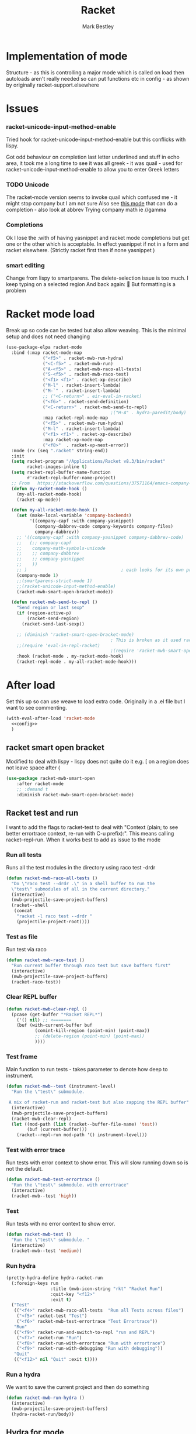 #+TITLE:Racket
#+AUTHOR: Mark Bestley
#+PROPERTY:header-args :cache yes :tangle yes :comments noweb
#+STARTUP: overview

* Implementation of mode
:PROPERTIES:
:ID:       org_mark_mini20.local:20210830T195229.448446
:END:
Structure - as this is controlling a major mode which is called on load then autoloads aren't really needed so can put functions etc in config - as shown by originally racket-support.elsewhere
* Issues
:PROPERTIES:
:ID:       org_mark_mini12.local:20201221T122900.930444
:END:
*** racket-unicode-input-method-enable
:PROPERTIES:
:ID:       org_mark_mini12.local:20201221T122900.928787
:END:
Tried hook for racket-unicode-input-method-enable but this conflicks with lispy.

Got odd behaviour on completion last letter underlined and stuff in echo area, it took me a long time to see it was all greek - it was quail - used for racket-unicode-input-method-enable to allow you to enter Greek letters
*** TODO Unicode
:PROPERTIES:
:ID:       org_mark_mini12.local:20201213T235255.178814
:END:
The racket-mode version seems to invoke quail which confused me - it might stop company but I am not sure
Also see [[https://github.com/david-christiansen/dr-racket-like-unicode/blob/master/dr-racket-like-unicode.el][this mode]] that can do a completion - also look at abbrev
Trying company math ie //gamma
*** Completions
:PROPERTIES:
:ID:       org_mark_mini12.local:20201221T122900.927064
:END:
Ok I lose the :with of having yasnippet and racket mode completions but get one or the other which is acceptable. In effect yasnippet if not in a form and racket elsewhere. (Strictly racket first then if none yasnippet )
*** smart editing
:PROPERTIES:
:ID:       org_mark_mini20.local:20210830T195229.445424
:END:
Change from lispy to smartparens. The delete-selection issue is too much. I keep typing on a selected region
And back again: 😤
But formatting is a problem

* Racket mode load
:PROPERTIES:
:ID:       org_mark_mini12.local:20201221T122900.924619
:END:
Break up so code can be tested but also allow weaving.
This is the minimal setup and does not need changing

#+NAME: org_mark_mini12.local_20201213T220930.519021
#+begin_src emacs-lisp
(use-package-elpa racket-mode
  :bind (:map racket-mode-map
			  ("<f5>" . racket-mwb-run-hydra)
			  ("<C-f5>" . racket-mwb-run)
			  ("A-<f5>" . racket-mwb-raco-all-tests)
			  ("S-<f5>" . racket-mwb-raco-test)
			  ("<f1> <f1>" . racket-xp-describe)
			  ("M-l" . racket-insert-lambda)
			  ("M-`" . racket-insert-lambda)
			  ;; ("<C-return>" . eir-eval-in-racket)
			  ("<f6>" . racket-send-definition)
			  ("<C-return>" . racket-mwb-send-to-repl)
										;("H-A" . hydra-paredit/body)
			  :map racket-repl-mode-map
			  ("<f5>" . racket-mwb-run-hydra)
			  ("M-l" . racket-insert-lambda)
	          ("<f1> <f1>" . racket-xp-describe)
			  :map racket-xp-mode-map
			  ("<f8>"  . racket-xp-next-error))
  :mode (rx (seq ".racket" string-end))
  :init
  (setq racket-program "/Applications/Racket v8.3/bin/racket"
        racket-images-inline t)
  (setq racket-repl-buffer-name-function
        #'racket-repl-buffer-name-project)
  ;; From   https://stackoverflow.com/questions/37571164/emacs-company-mode-completion-not-working
  (defun my-racket-mode-hook ()
    (my-all-racket-mode-hook)
    (racket-xp-mode))

  (defun my-all-racket-mode-hook ()
	(set (make-local-variable 'company-backends)
		 '((company-capf :with company-yasnippet)
		   (company-dabbrev-code company-keywords company-files)
		   company-dabbrev))
	;; '((company-capf :with company-yasnippet company-dabbrev-code)
	;;   (;; company-capf
	;;    company-math-symbols-unicode
	;;    ;; company-dabbrev
	;;    ;; company-yasnippet
	;;    ))
	;; )									; each looks for its own prefix
	(company-mode 1)
	;;(smartparens-strict-mode 1)
	;;(racket-unicode-input-method-enable)
	(racket-mwb-smart-open-bracket-mode))

  (defun racket-mwb-send-to-repl ()
	"Send region or last sexp"
	(if (region-active-p)
		(racket-send-region)
      (racket-send-last-sexp))

	;; (diminish 'racket-smart-open-bracket-mode)
                                        ; This is broken as it used racket internals - maybe racket itself
	;;(require 'eval-in-repl-racket)
                                        ;(require 'racket-mwb-smart-open)
	:hook (racket-mode . my-racket-mode-hook)
	(racket-repl-mode . my-all-racket-mode-hook)))
#+end_src
* After load
:PROPERTIES:
:ID:       org_mark_mini20.local:20210429T080050.292908
:END:
Set this up so can use weave to load extra code. Originally in a .el file but I want to see commenting.
#+NAME: org_mark_mini20.local_20210429T080050.281031
#+begin_src emacs-lisp
(with-eval-after-load 'racket-mode
  <<config>>
  )
#+end_src
** racket smart open bracket
:PROPERTIES:
:ID:       org_mark_mini12.local:20210104T233820.588011
:END:
Modified to deal with lispy - lispy does not quite do it e.g. [ on a region does not leave space after (
#+NAME: org_mark_mini12.local_20210104T233820.572671
#+begin_src emacs-lisp
(use-package racket-mwb-smart-open
    :after racket-mode
    ;; :demand t
    :diminish racket-mwb-smart-open-bracket-mode)
#+end_src

** Racket test and run
:PROPERTIES:
:ID:       org_mark_mini20.local:20210427T091817.214065
:END:
I want to add the flags to racket-test to deal with "Context (plain; to see better errortrace context, re-run with C-u prefix):". This means calling racket--repl-run.
When it works best to add as issue to the mode

*** Run all tests
:PROPERTIES:
:ID:       org_mark_mini20.local:20210429T083233.526375
:END:
Runs all the test modules in the directory  using raco test -drdr
#+NAME: org_mark_mini20.local_20210429T083233.512138
#+begin_src emacs-lisp :tangle no :noweb-ref config
(defun racket-mwb-raco-all-tests ()
  "Do \"raco test --drdr .\" in a shell buffer to run the
  \"test\" submodules of all in the current directory."
  (interactive)
  (mwb-projectile-save-project-buffers)
  (racket--shell
   (concat
	"racket -l raco test --drdr "
	(projectile-project-root))))
#+end_src

*** Test as file
:PROPERTIES:
:ID:       org_mark_mini20.local:20210429T083346.614112
:END:
Run test via raco
#+NAME: org_mark_mini20.local_20210429T083346.597384
#+begin_src emacs-lisp :tangle no :noweb-ref config
(defun racket-mwb-raco-test ()
  "Run current buffer through raco test but save buffers first"
  (interactive)
  (mwb-projectile-save-project-buffers)
  (racket-raco-test))
#+end_src
*** Clear REPL buffer
:PROPERTIES:
:ID:       org_mark_mini20.local:20210507T225817.527094
:END:
#+NAME: org_mark_mini20.local_20210507T225817.512408
#+begin_src emacs-lisp :tangle no :noweb-ref config
(defun racket-mwb-clear-repl ()
  (pcase (get-buffer "*Racket REPL*")
	('() nil) ;; <=======
	(buf (with-current-buffer buf
		   (comint-kill-region (point-min) (point-max))
		   ;; (delete-region (point-min) (point-max))
		   ))))
#+end_src
*** Test frame
:PROPERTIES:
:ID:       org_mark_mini20.local:20210505T133138.746429
:END:
Main function to run tests - takes parameter to denote how deep to instrument.
#+NAME: org_mark_mini20.local_20210505T133138.731277
#+begin_src emacs-lisp :tangle no :noweb-ref config
(defun racket-mwb--test (instrument-level)
  "Run the \"test\" submodule.

 A mix of racket-run and racket-test but also zapping the REPL buffer"
  (interactive)
  (mwb-projectile-save-project-buffers)
  (racket-mwb-clear-repl)
  (let ((mod-path (list (racket--buffer-file-name) 'test))
		(buf (current-buffer)))
	(racket--repl-run mod-path '() instrument-level)))
#+end_src
***  Test with error trace
:PROPERTIES:
:ID:       org_mark_mini20.local:20210504T162256.000938
:END:
Run tests with error context to show error. This will slow running down so is not the default.
#+NAME: org_mark_mini20.local_20210504T162255.984619
#+begin_src emacs-lisp :tangle no :noweb-ref config
(defun racket-mwb-test-errortrace ()
  "Run the \"test\" submodule. with errortrace"
  (interactive)
  (racket-mwb--test 'high))
#+end_src
***  Test
:PROPERTIES:
:ID:       org_mark_mini20.local:20210505T133138.745214
:END:
Run tests with no error context to show error.
#+NAME: org_mark_mini20.local_20210505T133138.732464
#+begin_src emacs-lisp :tangle no :noweb-ref config
(defun racket-mwb-test ()
  "Run the \"test\" submodule. "
  (interactive)
  (racket-mwb--test 'medium))
#+end_src
*** Run hydra
:PROPERTIES:
:ID:       org_mark_mini20.local:20210504T113432.050129
:END:
#+NAME: org_mark_mini20.local_20210504T113432.039283
#+begin_src emacs-lisp :tangle no :noweb-ref config
(pretty-hydra-define hydra-racket-run
  (:foreign-keys run
                 :title (mwb-icon-string "rkt" "Racket Run")
                 :quit-key "<f12>"
                 :exit t)
  ("Test"
   (("<f4>" racket-mwb-raco-all-tests  "Run all Tests across files")
	("<f5>" racket-test "Test")
    ("<f6>" racket-mwb-test-errortrace "Test Errortrace"))
   "Run"
   (("<f9>" racket-run-and-switch-to-repl "run and REPL")
    ("<f7>" racket-run "Run")
    ("<f8>" racket-run-with-errortrace "Run with errortrace")
	("<f9>" racket-run-with-debugging "Run with debugging"))
   "Quit"
   (("<f12>" nil "Quit" :exit t))))
#+end_src
*** Run a hydra
:PROPERTIES:
:ID:       org_mark_mini20.local:20210504T113432.048691
:END:
We want to save the current project and then do something
#+NAME: org_mark_mini20.local_20210504T113432.039755
#+begin_src emacs-lisp :tangle no :noweb-ref config
(defun racket-mwb-run-hydra ()
  (interactive)
  (mwb-projectile-save-project-buffers)
  (hydra-racket-run/body))
#+end_src
** Hydra for mode
:PROPERTIES:
:ID:       org_mark_mini20.local:20210428T110325.379266
:END:
Provide something to hang all things off.
#+NAME: org_mark_mini20.local_20210428T110325.362631
#+begin_src emacs-lisp :tangle no :noweb-ref config
(major-mode-hydra-define racket-mode nil
  ("Run"
   (("b" racket-run "run")
    ("B" racket-run-and-switch-to-repl "run and REPL")
    ("sr" racket-send-region "Region to REPL")
    ("ss" racket-send-last-sexp "sexp to REPL")
    ("rr" (lambda () (interactive) (racket-run 4)) "Run with errortrace")
    ("re" (lambda () (interactive) (racket-run 2)) "Run with errortrace 2")
    ("ri" (lambda () (interactive) (racket-run 16)) "Instrument for debug"))
   "Edit"
   (("ea" hydra-lispy-mwb-alter/body "Alter...")
    ("er" hydra-lispy-mwb-mark/body "Region...")
    ("eg" hydra-lispy-mwb-goto/body "Goto..."))
"Test"
   (("T" racket-test "Test")
    ("t" racket-mwb-raco-test "Raco Test")
    ("p" racket-mwb-raco-all-tests "All Tests in project")
    ("c" racket-check-syntax-mode "Check syntax"))
   "Fold"
   (("ht" racket-fold-all-tests "Hide tests")
    ("hs" racket-unfold-all-tests "Show tests")
    ("hh" hydra-hs/body "Hide-show..."))
   "Navigate"
   (("[" ptrv/smartparens/body "Smartparens..."))))
#+end_src

